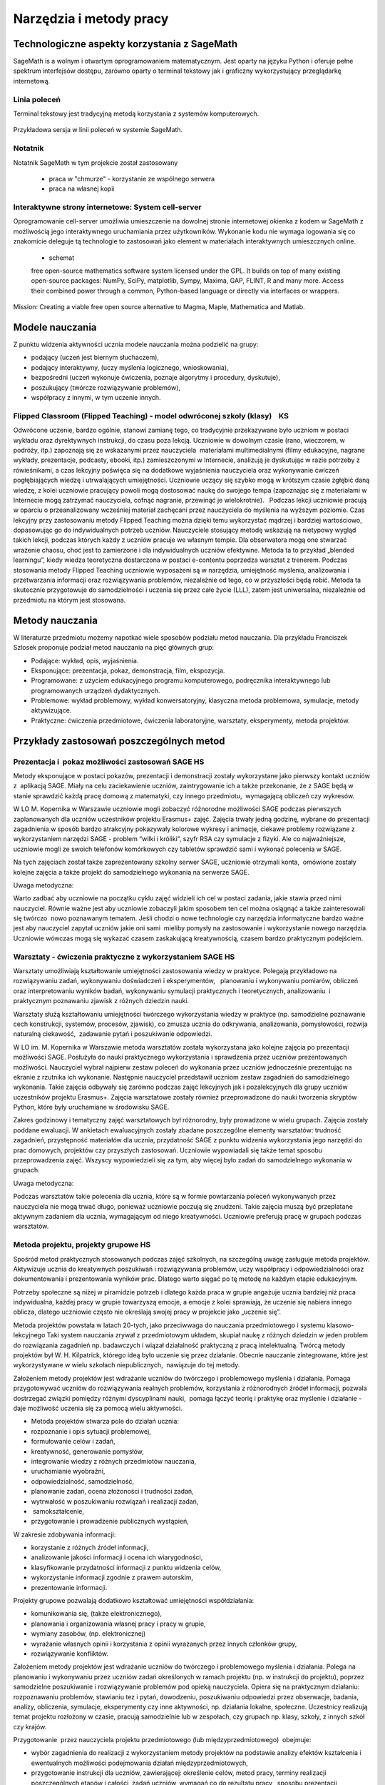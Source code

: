 Narzędzia i metody pracy
========================


Technologiczne aspekty korzystania z SageMath
---------------------------------------------


SageMath is a wolnym i otwartym oprogramowaniem matematycznym. Jest
oparty na języku Python i oferuje pełne spektrum interfejsów dostępu,
zarówno oparty o terminal tekstowy jak i graficzny wykorzystujący
przeglądarkę internetową.





Linia poleceń
~~~~~~~~~~~~~

Terminal tekstowy jest tradycyjną metodą korzystania z systemów komputerowych.


.. figure:: ./figs/cli_sage.png
       :align: center
       :width: 60%
               
       Przykładowa sersja w linii poleceń w systemie SageMath.




Notatnik
~~~~~~~~

Notatnik SageMath w tym projekcie został zastosowany

 - praca w "chmurze" - korzystanie ze wspólnego serwera
 - praca na własnej kopii


 


Interaktywne strony internetowe: System cell-server
~~~~~~~~~~~~~~~~~~~~~~~~~~~~~~~~~~~~~~~~~~~~~~~~~~~

Oprogramowanie cell-server umożliwia umieszczenie na dowolnej stronie
internetowej okienka z kodem w SageMath z możliwością jego
interaktywnego uruchamiania przez użytkowników. Wykonanie kodu nie
wymaga logowania się co znakomicie deleguje tą technologie to zastosowań jako element w materiałach interaktywnych umieszcznych online.

 - schemat

 

 free open-source mathematics software system licensed under the GPL. It builds on top of many existing open-source packages: NumPy, SciPy, matplotlib, Sympy, Maxima, GAP, FLINT, R and many more. Access their combined power through a common, Python-based language or directly via interfaces or wrappers.
Mission: Creating a viable free open source alternative to Magma, Maple, Mathematica and Matlab.




Modele nauczania
----------------

Z punktu widzenia aktywności ucznia modele nauczania można podzielić na
grupy:

-  podający (uczeń jest biernym słuchaczem),
-  podający interaktywny, (uczy myślenia logicznego, wnioskowania),
-  bezpośredni (uczeń wykonuje ćwiczenia, poznaje algorytmy i procedury,
   dyskutuje),
-  poszukujący (twórcze rozwiązywanie problemów),
-  współpracy z innymi, w tym uczenie innych.

Flipped Classroom (Flipped Teaching) - model odwróconej szkoły (klasy)    KS
~~~~~~~~~~~~~~~~~~~~~~~~~~~~~~~~~~~~~~~~~~~~~~~~~~~~~~~~~~~~~~~~~~~~~~~~~~~~

Odwrócone uczenie, bardzo ogólnie, stanowi zamianę tego, co tradycyjnie
przekazywane było uczniom w postaci wykładu oraz dyrektywnych
instrukcji, do czasu poza lekcją. Uczniowie w dowolnym czasie (rano,
wieczorem, w podróży, itp.) zapoznają się ze wskazanymi przez
nauczyciela  materiałami multimedialnymi (filmy edukacyjne, nagrane
wykłady, prezentacje, podcasty, ebooki, itp.) zamieszczonymi w
Internecie, analizują je dyskutując w razie potrzeby z rówieśnikami, a
czas lekcyjny poświęca się na dodatkowe wyjaśnienia nauczyciela oraz
wykonywanie ćwiczeń pogłębiających wiedzę i utrwalających umiejętności.
Uczniowie uczący się szybko mogą w krótszym czasie zgłębić daną wiedzę,
z kolei uczniowie pracujący powoli mogą dostosować naukę do swojego
tempa (zapoznając się z materiałami w Internecie mogą zatrzymać
nauczyciela, cofnąć nagranie, przewinąć je wielokrotnie).   Podczas
lekcji uczniowie pracują w oparciu o przeanalizowany wcześniej materiał
zachęcani przez nauczyciela do myślenia na wyższym poziomie. Czas
lekcyjny przy zastosowaniu metody Flipped Teaching można dzięki temu
wykorzystać mądrzej i bardziej wartościowo, dopasowując go do
indywidualnych potrzeb uczniów. Nauczyciele stosujący metodę wskazują na
nietypowy wygląd takich lekcji, podczas których każdy z uczniów pracuje
we własnym tempie. Dla obserwatora mogą one stwarzać wrażenie chaosu,
choć jest to zamierzone i dla indywidualnych uczniów efektywne. Metoda
ta to przykład „blended learningu”, kiedy wiedza teoretyczna dostarczona
w postaci e-contentu poprzedza warsztat z trenerem. Podczas stosowania
metody Flipped Teaching uczniowie wyposażeni są w narzędzia, umiejętność
myślenia, analizowania i przetwarzania informacji oraz rozwiązywania
problemów, niezależnie od tego, co w przyszłości będą robić. Metoda ta
skutecznie przygotowuje do samodzielności i uczenia się przez całe życie
(LLL), zatem jest uniwersalna, niezależnie od przedmiotu na którym jest
stosowana.

Metody nauczania
----------------

W literaturze przedmiotu możemy napotkać wiele sposobów podziału
metod nauczania. Dla przykładu Franciszek Szlosek proponuje podział
metod nauczania na pięć głównych grup:

-  Podające: wykład, opis, wyjaśnienia.
-  Eksponujące: prezentacja, pokaz, demonstracja, film, ekspozycja.
-  Programowane: z użyciem edukacyjnego programu komputerowego,
   podręcznika interaktywnego lub programowanych urządzeń dydaktycznych.
-  Problemowe: wykład problemowy, wykład konwersatoryjny, klasyczna
   metoda problemowa, symulacje, metody aktywizujące.
-  Praktyczne: ćwiczenia przedmiotowe, ćwiczenia laboratoryjne,
   warsztaty, eksperymenty, metoda projektów.

Przykłady zastosowań poszczególnych metod
-----------------------------------------

Prezentacja i  pokaz możliwości zastosowań SAGE HS
~~~~~~~~~~~~~~~~~~~~~~~~~~~~~~~~~~~~~~~~~~~~~~~~~~

Metody eksponujące w postaci pokazów, prezentacji i demonstracji zostały
wykorzystane jako pierwszy kontakt uczniów z  aplikacją SAGE. Miały na
celu zaciekawienie uczniów, zaintrygowanie ich a także przekonanie, że z
SAGE będą w stanie sprawdzić każdą pracę domową z matematyki, czy innego
przedmiotu,  wymagającą obliczeń czy wykresów.

W LO M. Kopernika w Warszawie uczniowie mogli zobaczyć różnorodne
możliwości SAGE podczas pierwszych zaplanowanych dla uczniów uczestników
projektu Erasmus+ zajęć. Zajęcia trwały jedną godzinę, wybrane do
prezentacji zagadnienia w sposób bardzo atrakcyjny pokazywały kolorowe
wykresy i animacje, ciekawe problemy rozwiązane z wykorzystaniem
narzędzi SAGE - problem “wilki i króliki”, szyfr RSA czy symulacje z
fizyki. Ale co najważniejsze, uczniowie mogli ze swoich telefonów
komórkowych czy tabletów sprawdzić sami i wykonać polecenia w SAGE.

Na tych zajęciach został także zaprezentowany szkolny serwer SAGE,
uczniowie otrzymali konta,  omówione zostały kolejne zajęcia a także
projekt do samodzielnego wykonania na serwerze SAGE.

Uwaga metodyczna:

Warto zadbać aby uczniowie na początku cyklu zajęć widzieli ich cel w
postaci zadania, jakie stawia przed nimi nauczyciel. Równie ważne jest
aby uczniowie zobaczyli jakim sposobem ten cel można osiągnąć a także
zainteresowali się twórczo  nowo poznawanym tematem. Jeśli chodzi o nowe
technologie czy narzędzia informatyczne bardzo ważne jest aby nauczyciel
zapytał uczniów jakie oni sami  mieliby pomysły na zastosowanie i
wykorzystanie nowego narzędzia. Uczniowie wówczas mogą się wykazać
czasem zaskakującą kreatywnością, czasem bardzo praktycznym podejściem.

Warsztaty - ćwiczenia praktyczne z wykorzystaniem SAGE HS
~~~~~~~~~~~~~~~~~~~~~~~~~~~~~~~~~~~~~~~~~~~~~~~~~~~~~~~~~

Warsztaty umożliwiają kształtowanie umiejętności zastosowania wiedzy w
praktyce. Polegają przykładowo na rozwiązywaniu zadań, wykonywaniu
doświadczeń i eksperymentów,   planowaniu i wykonywaniu pomiarów,
obliczeń oraz interpretowaniu wyników badań, wykonywaniu symulacji
praktycznych i teoretycznych, analizowaniu  i praktycznym
poznawaniu zjawisk z różnych dziedzin nauki.

Warsztaty służą kształtowaniu umiejętności twórczego wykorzystania
wiedzy w praktyce (np. samodzielne poznawanie cech konstrukcji,
systemów, procesów, zjawisk), co zmusza ucznia do odkrywania,
analizowania, pomysłowości, rozwija naturalną ciekawość,  zadawanie
pytań i poszukiwanie odpowiedzi.

W LO im. M. Kopernika w Warszawie metoda warsztatów została wykorzystana
jako kolejne zajęcia po prezentacji możliwości SAGE. Posłużyła do nauki
praktycznego wykorzystania i sprawdzenia przez uczniów prezentowanych
możliwości. Nauczyciel wybrał najpierw zestaw poleceń do wykonania przez
uczniów jednocześnie prezentując na ekranie z rzutnika ich wykonanie.
Następnie nauczyciel przedstawił uczniom zestaw zagadnień do
samodzielnego wykonania. Takie zajęcia odbywały się zarówno podczas
zajęć lekcyjnych jak i pozalekcyjnych dla grupy uczniów uczestników
projektu Erasmus+. Zajęcia warsztatowe zostały również przeprowadzone do
nauki tworzenia skryptów Python, które były uruchamiane w środowisku
SAGE.

Zakres godzinowy i tematyczny zajęć warsztatowych był różnorodny, były
prowadzone w wielu grupach. Zajęcia zostały poddane ewaluacji. W
ankietach ewaluacyjnych zostały zbadane poszczególne elementy
warsztatów: trudność zagadnień, przystępność materiałów dla ucznia,
przydatność SAGE z punktu widzenia wykorzystania jego narzędzi do prac
domowych, projektów czy przyszłych zastosowań. Uczniowie wypowiadali się
także temat sposobu przeprowadzenia zajęć. Wszyscy wypowiedzieli się za
tym, aby więcej było zadań do samodzielnego wykonania w grupach.

Uwaga metodyczna:

Podczas warsztatów takie polecenia dla ucznia, które są w formie
powtarzania poleceń wykonywanych przez nauczyciela nie mogą trwać długo,
ponieważ uczniowie poczują się znudzeni. Takie zajęcia muszą być
przeplatane aktywnym zadaniem dla ucznia, wymagającym od niego
kreatywności. Uczniowie preferują pracę w grupach podczas warsztatów.

Metoda projektu, projekty grupowe HS
~~~~~~~~~~~~~~~~~~~~~~~~~~~~~~~~~~~~

Spośród metod praktycznych stosowanych podczas zajęć szkolnych, na
szczególną uwagę zasługuje metoda projektów. Aktywizuje ucznia do
kreatywnych poszukiwań i rozwiązywania problemów, uczy współpracy i
odpowiedzialności oraz dokumentowania i prezentowania wyników prac.
Dlatego warto sięgać po tę metodę na każdym etapie edukacyjnym.

Potrzeby społeczne są niżej w piramidzie potrzeb i dlatego każda praca w
grupie angażuje ucznia bardziej niż praca indywidualna, każdej pracy w
grupie towarzyszą emocje, a emocje z kolei sprawiają, że uczenie się
nabiera innego oblicza, dlatego uczniowie często nie określają swojej
pracy w projekcie jako „uczenie się”.  

Metoda projektów powstała w latach 20-tych, jako przeciwwaga do
nauczania przedmiotowego i systemu klasowo-lekcyjnego Taki system
nauczania zrywał z przedmiotowym układem, skupiał naukę z różnych
dziedzin w jeden problem do rozwiązania zagadnień np. badawczych i
wiązał działalność praktyczną z pracą intelektualną. Twórcą metody
projektów był W. H. Kilpatrick, którego ideą było uczenie się przez
działanie. Obecnie nauczanie zintegrowane, które jest wykorzystywane w
wielu szkołach niepublicznych,  nawiązuje do tej metody.

Założeniem metody projektów jest wdrażanie uczniów do twórczego i
problemowego myślenia i działania. Pomaga przygotowywać uczniów do
rozwiązywania realnych problemów, korzystania z różnorodnych źródeł
informacji, pozwala dostrzegać związki pomiędzy różnymi dyscyplinami
nauki,  pomaga łączyć teorię i praktykę oraz myślenie i działanie - daje
możliwość uczenia się za pomocą wielu aktywności.

-  Metoda projektów stwarza pole do działań ucznia:
-  rozpoznanie i opis sytuacji problemowej,
-  formułowanie celów i zadań,
-  kreatywność, generowanie pomysłów,
-  integrowanie wiedzy z różnych przedmiotów nauczania,
-  uruchamianie wyobraźni,
-  odpowiedzialność, samodzielność,
-  planowanie zadań, ocena złożoności i trudności zadań,
-  wytrwałość w poszukiwaniu rozwiązań i realizacji zadań,
-   samokształcenie,
-  przygotowanie i prowadzenie publicznych wystąpień,

W zakresie zdobywania informacji:

-  korzystanie z różnych źródeł informacji,
-  analizowanie jakości informacji i ocena ich wiarygodności,
-  klasyfikowanie przydatności informacji z punktu widzenia celów,
-  wykorzystanie informacji zgodnie z prawem autorskim,
-  prezentowanie informacji.

Projekty grupowe pozwalają dodatkowo kształtować umiejętności
współdziałania:

-  komunikowania się, (także elektronicznego),
-  planowania i organizowania własnej pracy i pracy w grupie,
-  wymiany zasobów, (np. elektronicznej)
-  wyrażanie własnych opinii i korzystania z opinii wyrażanych
   przez innych członków grupy,
-  rozwiązywanie konfliktów.

Założeniem metody projektów jest wdrażanie uczniów do twórczego i
problemowego myślenia i działania. Polega na planowaniu i wykonywaniu
przez uczniów zadań określonych w ramach projektu (np. w instrukcji do
projektu), poprzez samodzielne poszukiwanie i rozwiązywanie problemów
pod opieką nauczyciela. Opiera się na praktycznym działaniu:
rozpoznawaniu problemów, stawianiu tez i pytań, dowodzeniu, poszukiwaniu
odpowiedzi przez obserwacje, badania, analizy, obliczenia, symulacje,
eksperymenty czy inne aktywności, np. działania lokalne, społeczne.
Uczestnicy realizują temat projektu rozłożony w czasie, pracują
samodzielnie lub w zespołach, czy grupach np. klasy, szkoły, z innych
szkół czy krajów.

Przygotowanie  przez nauczyciela projektu przedmiotowego (lub
międzyprzedmiotowego)  obejmuje:

-  wybór zagadnienia do realizacji z wykorzystaniem metody projektów na
   podstawie analizy efektów kształcenia i ewentualnych możliwości
   podejmowania działań międzyprzedmiotowych,
-  przygotowanie instrukcji dla uczniów, zawierającej: określenie celów,
   metod pracy, terminy realizacji poszczególnych etapów i całości,
   zadań uczniów, wymagań co do rezultatu pracy,  sposobu prezentacji
   wykonanych zadań i kryteria oceniania,
-  przygotowanie uczniów do pracy metodą projektów, szczególnie jeśli
   wcześniej nie wykonywali projektów, omówienie z uczniami zadań i
   wyników prac,
-  motywowanie uczniów do zaangażowania się w projekt, podanie
   przykładów tematów projektów, badań wykonanych przez uczniów,
   odpowiedzi na pytania problemowe, pokazanie opisów projektów,
   prezentacji, sprawozdań czy filmów zrealizowanych przez innych
   uczniów.
-  wprowadzenie uczniów w wybrane zagadnienie wzbudzenie ich
   zainteresowania, wskazanie możliwych do rozważenia problemów,
   przykłady narzędzi, które można użyć do realizacji projektu.
-  przygotowanie planu doboru grup do realizacji projektów – nauczyciel
   wybiera sposób podziału na grupy, szczególnie jeśli chciałby
   zbalansować grupy według wybranego kryterium. Mogą to być:

-  grupy jednorodne ze względu na wybrane kryterium np. osiągnięcia
   szkolne, aktywność, umiejętności  lub zainteresowania,
-  grupy o pełnym zróżnicowaniu - każda grupa ma pełny zbiór wg
   założonego kryterium,    
-  grupy koleżeńskie, chętnie wybierane przez uczniów, ale trudniejsze
   do zarządzania przez nauczyciela i niekiedy powodujące problemy
   integracyjne klasy,
-  grupy doboru celowego lub zadaniowego,
-  grupy według kolejności na liście klasy,
-  grupy losowe

Metoda projektów wymaga od nauczyciela wcielenia się w nieco inną rolę.
Z osoby dominującej, wyznaczającej tok pracy ucznia oraz głównego źródła
informacji (szczególnie jeśli nauczyciel pracuje najczęściej metodami
podającymi, mało zostawiając miejsca na aktywność i samodzielność
uczniów) - nauczyciel powinien się zmienić w dyskretnego przewodnika,
obserwatora i pomocnika. Warto tak zorganizować projekt, aby lwia część
prac została wykonana jako praca domowa uczniów i poświęcić np. 15 minut
kilku lekcji na pokaz postępów prac. Uczniowie mogą zaplanować wspólne
spotkania w szkole, poza szkołą, albo wykorzystać techniki informacyjne
i komunikacyjne. Nauczyciel monitoruje postępy realizacji projektu,
zgłasza uwagi i doradza.


Z moich obserwacji wynika, że zarówno praca w grupach dwuosobowych, jak
i praca w większych grupach jest przez uczniów bardzo chętnie
podejmowana. Uczniowie lubią wyzwania, inspirują się wzajemnie, uczą się
od siebie, poddają pomysły krytycznej ocenie, w grupie są bardziej
aktywni i twórczy. Ale z punktu widzenia nauczyciela praca grupowa
uczniów jest trudniejsza do przygotowania i zarządzania, wymaga
wnikliwej analizy przy wyborze celów i przemyśleń sposobu ich
realizowania.

Wielokrotnie namawiam do współpracy w projekcie międzyprzedmiotowym
 nauczycieli innych przedmiotów. Dopytuję ich, czy realizują projekty na
swoich lekcjach i niestety z przykrością muszę stwierdzić, że nie jest
to metoda chętnie wybierana przez nauczycieli. Na pytanie „dlaczego
nie?”, odpowiadają najczęściej,  że „projekty zabierają wiele godzin,
które powinni wykorzystać na realizację materiału” lub, że „projekty
niczego nie uczą i na takie zabawy nie mają czasu” albo, że uczniowie
znajdują jednego pracowitego ucznia w grupie, który wszystko zrobi a
reszta nie robi nic, albo też, że nauczyciel przesuwa termin oddania
projektu po raz kolejny, uczniowie się tłumaczą, że część projektu
jeszcze nie jest gotowa, ponieważ ktoś był chory albo ma angielski po
południu i nie mogli się spotkać. Nauczyciele uważają tę metodę za zbyt
pracochłonną i trudną do realizacji. Dlatego niezbyt chętnie  sięgają po
metodę projektu.  Rzeczywiście to niełatwe i wymaga wnikliwych
przemyśleń, a sama metoda ma też wady i pułapki, czyhające zarówno na
nauczyciela, jak i na uczniów.  

Najczęściej podnoszone jest pytanie, czy metodę projektów da się
zastosować do  skutecznej realizacji obowiązkowego programu nauczania
czyli zawartej w nim wiedzy (pojęć, faktów). Szczególnie w kontekście
wielu godzin poświęconych na omawianie, wykonywanie i prezentowanie
projektów. Wątpliwości budzi także mała skuteczność zdobywania wiedzy
przez ucznia na podstawie prezentacji projektów wykonanych przez inne
grupy czy innych uczniów.

Ale chyba największy problem jest taki, że duża część nauczycieli jest
przywiązana do tradycyjnych metod nauczania i rzadziej wybiera metody
aktywne podczas zajęć.

Na obronę metody projektów należy podkreślić, że większości zagrożeń da
się uniknąć, jeśli się je zna.

W LO im. M. Kopernika w Warszawie metoda projektu została wykorzystana
podczas zajęć informatyki. Projekty zostały wykonane w trzech grupach
uczniów z klasy drugiej, tematem projektu było badanie funkcji.

Opis realizacji tego projektu znajduje się w rozdziale “Projekt grupowy
- ewaluacja”

Zaprezentowane zostały materiały w postaci instrukcji do projektu, opisu
przeprowadzonych zajęć i przykładowych prac uczniów. Ponadto realizacja
projektu w trzech grupach została zaplanowana tak, aby posłużyła do
wykonania badań ewaluacyjnych porównujących wykorzystane metody. To
badanie pokazało, że projekt został bardzo dobrze oceniony przez
uczniów, uznali, że dużo się nauczyli przydatnych rzeczy i była to dla
nich twórcze zadanie.

Uwaga metodyczna:

SAGE ma bardzo bogate możliwości, które mogą posłużyć nauczycielowi do
zaplanowania zadań o szerszym charakterze, niż pojedyncza lekcja czy
cykl lekcji. Można zaplanować długoterminowe  prace o charakterze
problemowym, kiedy uczniowie sami dochodzą do zbadania lub udowodnienia
teorii, praw czy zasad. Sformułowane problemy, pytania, zagadnienia,
łącznie z poznaniem teorii można zlecić uczniom  jako tematy do
odwróconych lekcji czy prac grupowych lub projektów indywidualnych.
 Ponadto w oddziałach, w których uczniowie znają język Python można
zaplanować zagadnienia wymagające napisania skryptów, które pozwolą na
realizację zaplanowanego algorytmu do rozwiązania problemu.  W ten
sposób można zrealizować wiele celów zarówno dotyczących realizacji
materiału jak i dać uczniom okazję do kreatywności. Warto nabywać
doświadczeń i w każdym kolejnym projekcie eliminować  napotkane
problemy. Zaś zdobywane przez ucznia umiejętności podczas pracy metodą
projektów są ogromnie istotne w procesie nauczania jako całości.  

Podsumowanie tego rozdziału
---------------------------

Nasze doświadczenia pokazują, że znajomość możliwości SAGE pozwala na
zorganizowanie ciekawych zajęć zarówno lekcyjnych, jak i pozalekcyjnych,
w formie warsztatów, pracy problemowej, w formie odwróconej lekcji czy
projektów przedmiotowych, międzyprzedmiotowych, indywidualnych i
grupowych. Jeśli nauczyciel chciałby urozmaicać metody dydaktyczne,
sięgać po nowe technologie oparte na doświadczeniach innych nauczycieli
aby stale rozwijać zainteresowania uczniów -  z pewnością znajdzie w
proponowanej metodyce i przygotowanych materiałach (rezultatach naszego
projektu) cenne inspiracje wzbogacające jego warsztat pracy.


